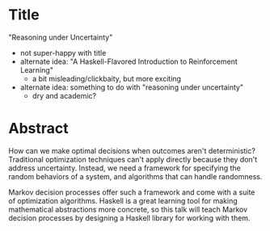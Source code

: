 * Title
  "Reasoning under Uncertainty"

  - not super-happy with title
  - alternate idea: "A Haskell-Flavored Introduction to Reinforcement
    Learning"
    - a bit misleading/clickbaity, but more exciting
  - alternate idea: something to do with "reasoning under uncertainty"
    - dry and academic?

* Abstract

  How can we make optimal decisions when outcomes aren't deterministic? Traditional optimization techniques can't apply directly because they don't address uncertainty. Instead, we need a framework for specifying the random behaviors of a system, and algorithms that can handle randomness.

  Markov decision processes offer such a framework and come with a suite of optimization algorithms. Haskell is a great learning tool for making mathematical abstractions more concrete, so this talk will teach Markov decision processes by designing a Haskell library for working with them.
